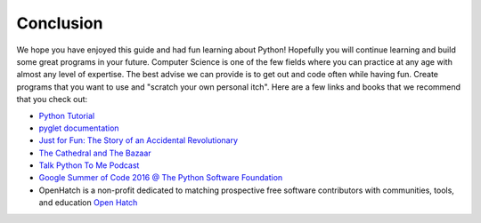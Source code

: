 Conclusion
----------

We hope you have enjoyed this guide and had fun learning about Python! Hopefully
you will continue learning and build some great programs in your future.
Computer Science is one of the few fields where you can practice at any age with
almost any level of expertise.  The best advise we can provide is to get out and
code often while having fun.  Create programs that you want to use and 
"scratch your own personal itch".  Here are a few links and books that we
recommend that you check out:

* `Python Tutorial <https://docs.python.org/2/tutorial/index.html>`_
* `pyglet documentation <https://pyglet.readthedocs.org/en/pyglet-1.2-maintenance/>`_
* `Just for Fun: The Story of an Accidental Revolutionary <http://www.amazon.com/Just-Fun-Story-Accidental-Revolutionary/dp/0066620732>`_
* `The Cathedral and The Bazaar <http://www.catb.org/esr/writings/cathedral-bazaar/cathedral-bazaar/index.html>`_
* `Talk Python To Me Podcast <https://talkpython.fm>`_
* `Google Summer of Code 2016 @ The Python Software Foundation <https://wiki.python.org/moin/SummerOfCode/2016>`_
*  OpenHatch is a non-profit dedicated to matching prospective free software contributors with communities, tools, and education `Open Hatch <https://openhatch.org>`_


